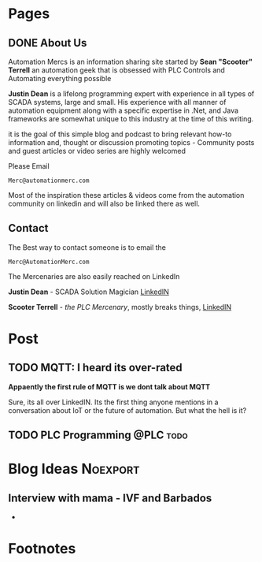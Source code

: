 #+STARTUP: content
#+AUTHOR: Sean Terrell 
#+HUGO_BASE_DIR: .
#+HUGO_AUTO_SET_LASTMOD: t
#+seq_todo: TODO DRAFT DONE
#+Tags: Post(p) IIoT(i) sensors(s) Hardware(h) Programming(P) Protocols(c) automation(a) Scada(s) DN(d) TODO(T) Noexport(n)
* Pages
  :PROPERTIES:
  :EXPORT_HUGO_CUSTOM_FRONT_MATTER: :noauthor true :nocomment true :nodate true :nopaging true :noread true
  :EXPORT_HUGO_MENU: :menu main
  :EXPORT_HUGO_SECTION: 
  :EXPORT_HUGO_WEIGHT: auto
  :VISIBILITY: children
  :END:
** DONE About Us
CLOSED: [2019-08-01 Thu 04:32]
   :PROPERTIES:
   :EXPORT_FILE_NAME: About Us
   :END:
   
Automation Mercs is an information sharing site started by *Sean "Scooter"
Terrell* an automation geek that is obsessed with PLC Controls and Automating
everything possible 

*Justin Dean* is a lifelong programming expert with experience in all types of
SCADA systems, large and small. His experience with all manner of automation
equipment along with a specific expertise in .Net, and Java frameworks are
somewhat unique to this industry at the time of this writing.

it is the goal of this simple blog and podcast to bring relevant how-to
information and, thought or discussion promoting topics - Community posts
and guest articles or video series are highly welcomed 

Please Email 

 =Merc@automationmerc.com=

Most of the inspiration these articles & videos come from the automation
community on linkedin and will also be linked there as well. 
** Contact
   :PROPERTIES:
   :CUSTOM_ID: h:beb0969b-5168-490b-95ef-af55818703e5
   :CREATED:  [2019-07-28 Sun 20:35]
   :EXPORT_FILE_NAME: Contacts
   :END:

The Best way to contact someone is to email the 

 =Merc@AutomationMerc.com=

The Mercenaries are also easily reached on LinkedIn 

**Justin Dean** - SCADA Solution Magician [[https://www.linkedin.com/in/justin-dean-95532b18/][LinkedIN]]
                
**Scooter Terrell** - /the PLC Mercenary/, mostly breaks things, [[https://www.linkedin.com/in/sean-terrell-1837a312/][LinkedIN]]


	 

* Post
:PROPERTIES:
:EXPORT_HUGO_SECTION: post 
:VISIBILITY: children 
:END:
** TODO MQTT: I heard its over-rated 
:PROPERTIES:
:EXPORT_FILE_NAME: mqtt-i-heard-its-over-rated
:END:
*Appaently the first rule of MQTT is we dont talk about MQTT* 

Sure, its all over LinkedIN. Its the first thing anyone mentions
in a conversation about IoT or the future of automation. But what 
the hell is it? 
  
** TODO PLC Programming                                             :@PLC:todo:
* Blog Ideas                                                          :Noexport:
:PROPERTIES:
:ID:       C41B5F9F-B8EB-460B-87FF-6B647CB72752
:VISIBILITY: children
:END:
** Interview with mama - IVF and Barbados
   - 



* Footnotes 
* COMMENT Local Variables                                           # Local Variables:
# eval: (org-hugo-auto-export-mode) 
# eval: (add-hook 'after-save-hook #'org-hugo-export-wim-to-md-after-save :append :local)
# eval: (auto-fill-mode 1)
# End:
